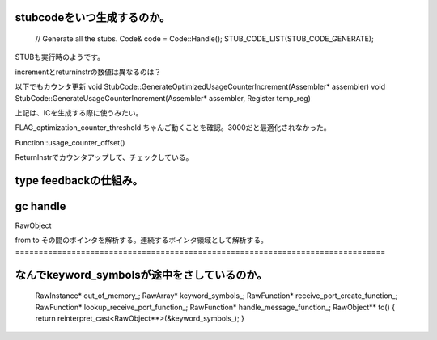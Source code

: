 
stubcodeをいつ生成するのか。
===============================================================================

  // Generate all the stubs.
  Code& code = Code::Handle();
  STUB_CODE_LIST(STUB_CODE_GENERATE);

STUBも実行時のようです。

incrementとreturninstrの数値は異なるのは？

以下でもカウンタ更新
void StubCode::GenerateOptimizedUsageCounterIncrement(Assembler* assembler)
void StubCode::GenerateUsageCounterIncrement(Assembler* assembler, Register temp_reg)

上記は、ICを生成する際に使うみたい。


FLAG_optimization_counter_threshold
ちゃんご動くことを確認。3000だと最適化されなかった。

Function::usage_counter_offset()

ReturnInstrでカウンタアップして、チェックしている。


type feedbackの仕組み。
===============================================================================


gc handle
===============================================================================
RawObject

from
to
その間のポインタを解析する。連続するポインタ領域として解析する。
===============================================================================

なんでkeyword_symbolsが途中をさしているのか。
===============================================================================

  RawInstance* out_of_memory_;
  RawArray* keyword_symbols_;
  RawFunction* receive_port_create_function_;
  RawFunction* lookup_receive_port_function_;
  RawFunction* handle_message_function_;
  RawObject** to() { return reinterpret_cast<RawObject**>(&keyword_symbols_); }



